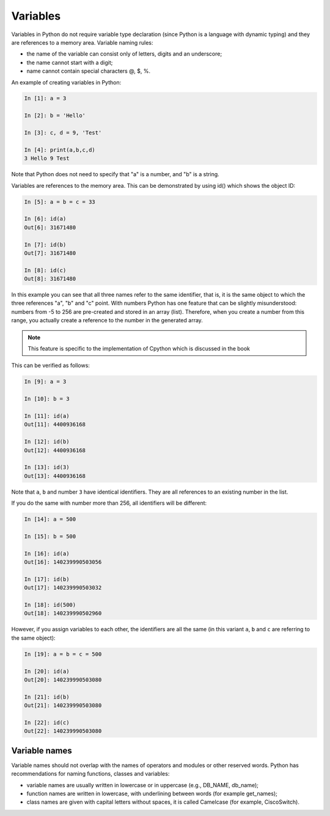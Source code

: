 Variables
~~~~~~~~~~

Variables in Python do not require variable type declaration (since Python is a language with dynamic typing) and they are references to a memory area. Variable naming rules:

-  the name of the variable can consist only of letters, digits and an underscore;
-  the name cannot start with a digit;
-  name cannot contain special characters @, $, %.
An example of creating variables in Python:

.. code:: python

    In [1]: a = 3

    In [2]: b = 'Hello'

    In [3]: c, d = 9, 'Test'

    In [4]: print(a,b,c,d)
    3 Hello 9 Test

Note that Python does not need to specify that "a" is a number, and "b" is a string.

Variables are references to the memory area. This can be demonstrated by using id() which shows the object ID:

.. code:: python

    In [5]: a = b = c = 33

    In [6]: id(a)
    Out[6]: 31671480

    In [7]: id(b)
    Out[7]: 31671480

    In [8]: id(c)
    Out[8]: 31671480

In this example you can see that all three names refer to the same identifier, that is, it is the same object to which the three references "a", "b" and "c" point. With numbers Python has one feature that can be slightly misunderstood: numbers from -5 to 256 are pre-created and stored in an array (list). Therefore, when you create a number from this range, you actually create a reference to the number in the generated array.

.. note::
    This feature is specific to the implementation of Cpython which is discussed in the book

This can be verified as follows:

.. code:: python

    In [9]: a = 3

    In [10]: b = 3

    In [11]: id(a)
    Out[11]: 4400936168

    In [12]: id(b)
    Out[12]: 4400936168

    In [13]: id(3)
    Out[13]: 4400936168

Note that ``a``, ``b`` and number ``3`` have identical identifiers. 
They are all references to an existing number in the list.

If you do the same with number more than 256, all identifiers will be different:

.. code:: python

    In [14]: a = 500

    In [15]: b = 500

    In [16]: id(a)
    Out[16]: 140239990503056

    In [17]: id(b)
    Out[17]: 140239990503032

    In [18]: id(500)
    Out[18]: 140239990502960

However, if you assign variables to each other, the identifiers are all the same (in this variant ``a``, ``b`` and ``c``
are referring to the same object):

.. code:: python

    In [19]: a = b = c = 500

    In [20]: id(a)
    Out[20]: 140239990503080

    In [21]: id(b)
    Out[21]: 140239990503080

    In [22]: id(c)
    Out[22]: 140239990503080

Variable names
^^^^^^^^^^^^^^^^

Variable names should not overlap with the names of operators and modules or other reserved words. Python has recommendations for naming functions, classes and variables:

-  variable names are usually written in lowercase or in uppercase (e.g., DB_NAME, db_name);
-  function names are written in lowercase, with underlining between words (for example get_names);
-  class names are given with capital letters without spaces, it is called Camelcase (for example, CiscoSwitch).

